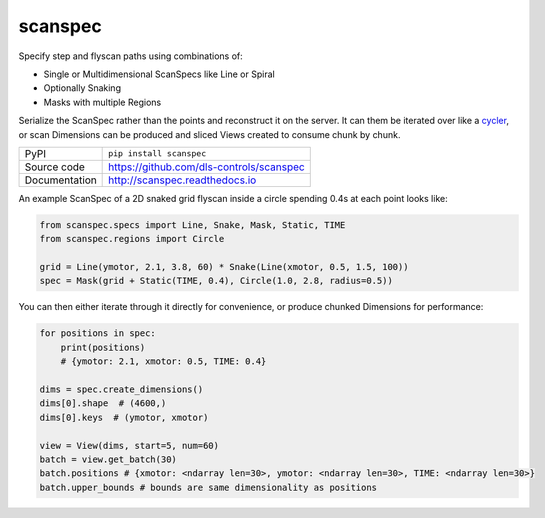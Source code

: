 scanspec
========

|build_status| |coverage| |pypi_version| |readthedocs| |license|

Specify step and flyscan paths using combinations of:

- Single or Multidimensional ScanSpecs like Line or Spiral
- Optionally Snaking
- Masks with multiple Regions

Serialize the ScanSpec rather than the points and reconstruct it on the
server. It can them be iterated over like a cycler_, or scan Dimensions
can be produced and sliced Views created to consume chunk by chunk.

.. _cycler: https://matplotlib.org/cycler/

============== ==============================================================
PyPI           ``pip install scanspec``
Source code    https://github.com/dls-controls/scanspec
Documentation  http://scanspec.readthedocs.io
============== ==============================================================

An example ScanSpec of a 2D snaked grid flyscan inside a circle spending 0.4s at each point looks like:

.. code:: python

    from scanspec.specs import Line, Snake, Mask, Static, TIME
    from scanspec.regions import Circle

    grid = Line(ymotor, 2.1, 3.8, 60) * Snake(Line(xmotor, 0.5, 1.5, 100))
    spec = Mask(grid + Static(TIME, 0.4), Circle(1.0, 2.8, radius=0.5))

You can then either iterate through it directly for convenience, or produce chunked Dimensions for performance:

.. code:: python

    for positions in spec:
        print(positions)
        # {ymotor: 2.1, xmotor: 0.5, TIME: 0.4}

    dims = spec.create_dimensions()
    dims[0].shape  # (4600,)
    dims[0].keys  # (ymotor, xmotor)

    view = View(dims, start=5, num=60)
    batch = view.get_batch(30)
    batch.positions # {xmotor: <ndarray len=30>, ymotor: <ndarray len=30>, TIME: <ndarray len=30>}
    batch.upper_bounds # bounds are same dimensionality as positions


.. |build_status| image:: https://travis-ci.com/dls-controls/scanspec.svg?branch=master
    :target: https://travis-ci.com/dls-controls/scanspec
    :alt: Build Status

.. |coverage| image:: https://coveralls.io/repos/github/dls-controls/scanspec/badge.svg?branch=master
    :target: https://coveralls.io/github/dls-controls/scanspec?branch=master
    :alt: Test Coverage

.. |pypi_version| image:: https://badge.fury.io/py/scanspec.svg
    :target: https://badge.fury.io/py/scanspec
    :alt: Latest PyPI version

.. |readthedocs| image:: https://readthedocs.org/projects/scanspec/badge/?version=latest
    :target: http://scanspec.readthedocs.io
    :alt: Documentation

.. |license| image:: https://img.shields.io/badge/License-Apache%202.0-blue.svg
    :target: https://opensource.org/licenses/Apache-2.0
    :alt: Apache License
